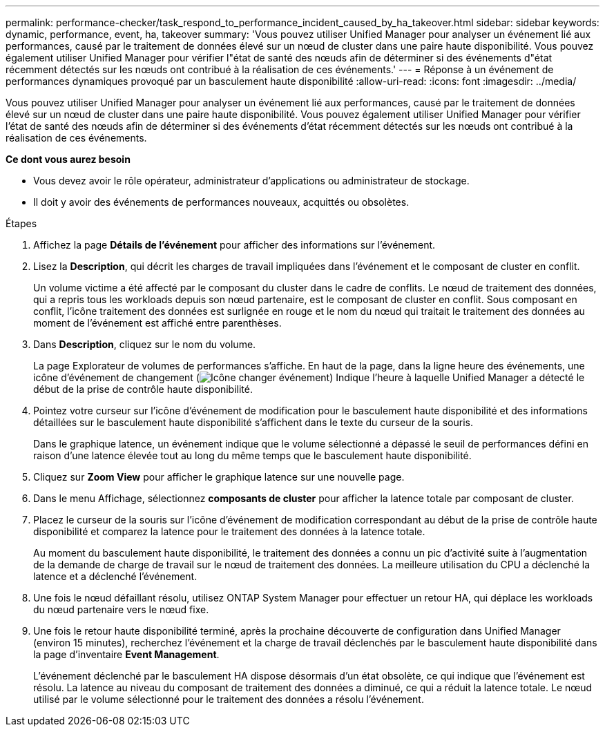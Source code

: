 ---
permalink: performance-checker/task_respond_to_performance_incident_caused_by_ha_takeover.html 
sidebar: sidebar 
keywords: dynamic, performance, event, ha, takeover 
summary: 'Vous pouvez utiliser Unified Manager pour analyser un événement lié aux performances, causé par le traitement de données élevé sur un nœud de cluster dans une paire haute disponibilité. Vous pouvez également utiliser Unified Manager pour vérifier l"état de santé des nœuds afin de déterminer si des événements d"état récemment détectés sur les nœuds ont contribué à la réalisation de ces événements.' 
---
= Réponse à un événement de performances dynamiques provoqué par un basculement haute disponibilité
:allow-uri-read: 
:icons: font
:imagesdir: ../media/


[role="lead"]
Vous pouvez utiliser Unified Manager pour analyser un événement lié aux performances, causé par le traitement de données élevé sur un nœud de cluster dans une paire haute disponibilité. Vous pouvez également utiliser Unified Manager pour vérifier l'état de santé des nœuds afin de déterminer si des événements d'état récemment détectés sur les nœuds ont contribué à la réalisation de ces événements.

*Ce dont vous aurez besoin*

* Vous devez avoir le rôle opérateur, administrateur d'applications ou administrateur de stockage.
* Il doit y avoir des événements de performances nouveaux, acquittés ou obsolètes.


.Étapes
. Affichez la page *Détails de l'événement* pour afficher des informations sur l'événement.
. Lisez la *Description*, qui décrit les charges de travail impliquées dans l'événement et le composant de cluster en conflit.
+
Un volume victime a été affecté par le composant du cluster dans le cadre de conflits. Le nœud de traitement des données, qui a repris tous les workloads depuis son nœud partenaire, est le composant de cluster en conflit. Sous composant en conflit, l'icône traitement des données est surlignée en rouge et le nom du nœud qui traitait le traitement des données au moment de l'événement est affiché entre parenthèses.

. Dans *Description*, cliquez sur le nom du volume.
+
La page Explorateur de volumes de performances s'affiche. En haut de la page, dans la ligne heure des événements, une icône d'événement de changement (image:../media/opm_change_icon.gif["Icône changer événement"]) Indique l'heure à laquelle Unified Manager a détecté le début de la prise de contrôle haute disponibilité.

. Pointez votre curseur sur l'icône d'événement de modification pour le basculement haute disponibilité et des informations détaillées sur le basculement haute disponibilité s'affichent dans le texte du curseur de la souris.
+
Dans le graphique latence, un événement indique que le volume sélectionné a dépassé le seuil de performances défini en raison d'une latence élevée tout au long du même temps que le basculement haute disponibilité.

. Cliquez sur *Zoom View* pour afficher le graphique latence sur une nouvelle page.
. Dans le menu Affichage, sélectionnez *composants de cluster* pour afficher la latence totale par composant de cluster.
. Placez le curseur de la souris sur l'icône d'événement de modification correspondant au début de la prise de contrôle haute disponibilité et comparez la latence pour le traitement des données à la latence totale.
+
Au moment du basculement haute disponibilité, le traitement des données a connu un pic d'activité suite à l'augmentation de la demande de charge de travail sur le nœud de traitement des données. La meilleure utilisation du CPU a déclenché la latence et a déclenché l'événement.

. Une fois le nœud défaillant résolu, utilisez ONTAP System Manager pour effectuer un retour HA, qui déplace les workloads du nœud partenaire vers le nœud fixe.
. Une fois le retour haute disponibilité terminé, après la prochaine découverte de configuration dans Unified Manager (environ 15 minutes), recherchez l'événement et la charge de travail déclenchés par le basculement haute disponibilité dans la page d'inventaire *Event Management*.
+
L'événement déclenché par le basculement HA dispose désormais d'un état obsolète, ce qui indique que l'événement est résolu. La latence au niveau du composant de traitement des données a diminué, ce qui a réduit la latence totale. Le nœud utilisé par le volume sélectionné pour le traitement des données a résolu l'événement.


